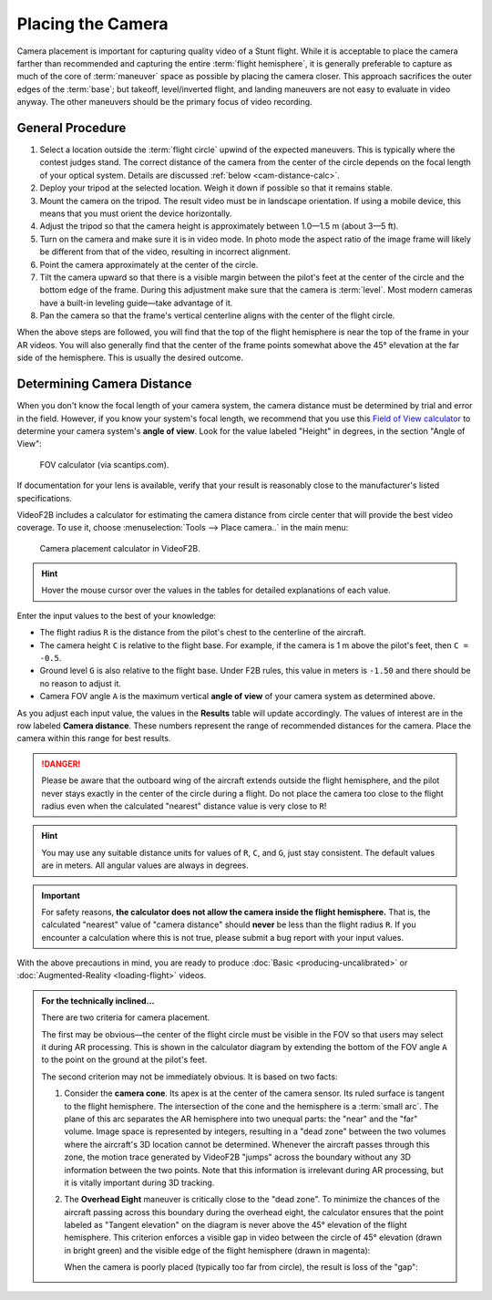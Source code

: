 ##################
Placing the Camera
##################

Camera placement is important for capturing quality video of a Stunt flight. While it is acceptable to place
the camera farther than recommended and capturing the entire :term:`flight hemisphere`, it is generally
preferable to capture as much of the core of :term:`maneuver` space as possible by placing the camera closer.
This approach sacrifices the outer edges of the :term:`base`; but takeoff, level/inverted flight, and landing
maneuvers are not easy to evaluate in video anyway. The other maneuvers should be the primary focus of video
recording.

General Procedure
-----------------

#. Select a location outside the :term:`flight circle` upwind of the expected maneuvers. This is typically
   where the contest judges stand.  The correct distance of the camera from the center of the circle depends
   on the focal length of your optical system.  Details are discussed :ref:`below <cam-distance-calc>`.
#. Deploy your tripod at the selected location. Weigh it down if possible so that it remains stable.
#. Mount the camera on the tripod. The result video must be in landscape orientation. If using a mobile
   device, this means that you must orient the device horizontally.
#. Adjust the tripod so that the camera height is approximately between 1.0—1.5 m (about 3—5 ft).
#. Turn on the camera and make sure it is in video mode.  In photo mode the aspect ratio of the image frame
   will likely be different from that of the video, resulting in incorrect alignment.
#. Point the camera approximately at the center of the circle.
#. Tilt the camera upward so that there is a visible margin between the pilot's feet at the center of the
   circle and the bottom edge of the frame.  During this adjustment make sure that the camera is
   :term:`level`. Most modern cameras have a built-in leveling guide—take advantage of it.
#. Pan the camera so that the frame's vertical centerline aligns with the center of the flight circle.

When the above steps are followed, you will find that the top of the flight hemisphere is near the top of the
frame in your AR videos.  You will also generally find that the center of the frame points somewhat above the
45° elevation at the far side of the hemisphere.  This is usually the desired outcome.

.. _cam-distance-calc:

Determining Camera Distance
---------------------------

When you don't know the focal length of your camera system, the camera distance must be determined by trial
and error in the field.  However, if you know your system's focal length, we recommend that you use this
`Field of View calculator <https://www.scantips.com/lights/fieldofview.html#top>`__ to determine your camera
system's **angle of view**.  Look for the value labeled "Height" in degrees, in the section "Angle of View":

.. figure:: images/fov-calc-sample.png

    FOV calculator (via scantips.com).

If documentation for your lens is available, verify that your result is reasonably close to the
manufacturer's listed specifications.

VideoF2B includes a calculator for estimating the camera distance from circle center that will provide the
best video coverage.  To use it, choose :menuselection:`Tools --> Place camera..` in the main menu:

.. figure:: images/camera-placement-calculator.png

    Camera placement calculator in VideoF2B.

.. hint:: Hover the mouse cursor over the values in the tables for detailed explanations of each value.

Enter the input values to the best of your knowledge:

- The flight radius ``R`` is the distance from the pilot's chest to the centerline of the aircraft.

- The camera height ``C`` is relative to the flight base. For example, if the camera is 1 m above the pilot's
  feet, then ``C = -0.5``.

- Ground level ``G`` is also relative to the flight base.  Under F2B rules, this value in meters is ``-1.50``
  and there should be no reason to adjust it.

- Camera FOV angle ``A`` is the maximum vertical **angle of view** of your camera system as determined above.

As you adjust each input value, the values in the **Results** table will update accordingly.  The values of
interest are in the row labeled **Camera distance**.  These numbers represent the range of recommended
distances for the camera.  Place the camera within this range for best results.

.. danger::

    Please be aware that the outboard wing of the aircraft extends outside the flight hemisphere, and the
    pilot never stays exactly in the center of the circle during a flight.  Do not place the camera too close
    to the flight radius even when the calculated "nearest" distance value is very close to ``R``!

.. hint::

    You may use any suitable distance units for values of ``R``, ``C``, and ``G``, just stay consistent.  The
    default values are in meters.  All angular values are always in degrees.

.. important::

    For safety reasons, **the calculator does not allow the camera inside the flight hemisphere.** That is,
    the calculated "nearest" value of "camera distance" should **never** be less than the flight radius ``R``.
    If you encounter a calculation where this is not true, please submit a bug report with your input values.

With the above precautions in mind, you are ready to produce :doc:`Basic <producing-uncalibrated>` or
:doc:`Augmented-Reality <loading-flight>` videos.

.. admonition:: For the technically inclined…

    There are two criteria for camera placement.
    
    The first may be obvious—the center of the flight circle must be visible in the FOV so that users may
    select it during AR processing.  This is shown in the calculator diagram by extending the bottom of the
    FOV angle ``A`` to the point on the ground at the pilot's feet.
    
    The second criterion may not be immediately obvious. It is based on two facts:
    
    #. Consider the **camera cone**. Its apex is at the center of the camera sensor. Its ruled surface is
       tangent to the flight hemisphere.  The intersection of the cone and the hemisphere is a :term:`small
       arc`. The plane of this arc separates the AR hemisphere into two unequal parts: the "near" and the
       "far" volume.  Image space is represented by integers, resulting in a "dead zone" between the two
       volumes where the aircraft's 3D location cannot be determined.  Whenever the aircraft passes through
       this zone, the motion trace generated by VideoF2B "jumps" across the boundary without any 3D
       information between the two points. Note that this information is irrelevant during AR processing, but
       it is vitally important during 3D tracking.

    #. The **Overhead Eight** maneuver is critically close to the "dead zone". To minimize the chances of the
       aircraft passing across this boundary during the overhead eight, the calculator ensures that the point
       labeled as "Tangent elevation" on the diagram is never above the 45° elevation of the flight
       hemisphere.  This criterion enforces a visible gap in video between the circle of 45° elevation (drawn
       in bright green) and the visible edge of the flight hemisphere (drawn in magenta):

       .. image:: images/camera-placement-gap-good-example.png

       When the camera is poorly placed (typically too far from circle), the result is loss of the "gap":

       .. image:: images/camera-placement-gap-bad-example.png
